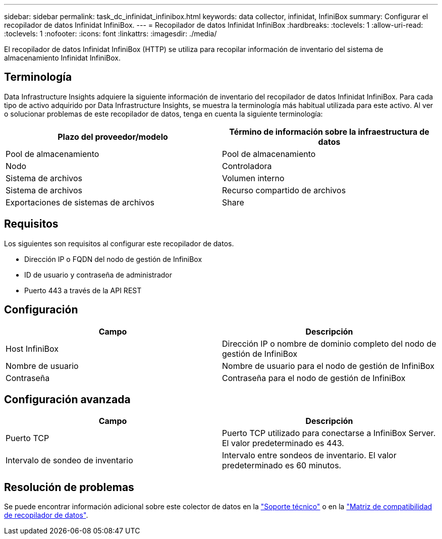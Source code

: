 ---
sidebar: sidebar 
permalink: task_dc_infinidat_infinibox.html 
keywords: data collector, infinidat, InfiniBox 
summary: Configurar el recopilador de datos Infinidat InfiniBox. 
---
= Recopilador de datos Infinidat InfiniBox
:hardbreaks:
:toclevels: 1
:allow-uri-read: 
:toclevels: 1
:nofooter: 
:icons: font
:linkattrs: 
:imagesdir: ./media/


[role="lead"]
El recopilador de datos Infinidat InfiniBox (HTTP) se utiliza para recopilar información de inventario del sistema de almacenamiento Infinidat InfiniBox.



== Terminología

Data Infrastructure Insights adquiere la siguiente información de inventario del recopilador de datos Infinidat InfiniBox. Para cada tipo de activo adquirido por Data Infrastructure Insights, se muestra la terminología más habitual utilizada para este activo. Al ver o solucionar problemas de este recopilador de datos, tenga en cuenta la siguiente terminología:

[cols="2*"]
|===
| Plazo del proveedor/modelo | Término de información sobre la infraestructura de datos 


| Pool de almacenamiento | Pool de almacenamiento 


| Nodo | Controladora 


| Sistema de archivos | Volumen interno 


| Sistema de archivos | Recurso compartido de archivos 


| Exportaciones de sistemas de archivos | Share 
|===


== Requisitos

Los siguientes son requisitos al configurar este recopilador de datos.

* Dirección IP o FQDN del nodo de gestión de InfiniBox
* ID de usuario y contraseña de administrador
* Puerto 443 a través de la API REST




== Configuración

[cols="2*"]
|===
| Campo | Descripción 


| Host InfiniBox | Dirección IP o nombre de dominio completo del nodo de gestión de InfiniBox 


| Nombre de usuario | Nombre de usuario para el nodo de gestión de InfiniBox 


| Contraseña | Contraseña para el nodo de gestión de InfiniBox 
|===


== Configuración avanzada

[cols="2*"]
|===
| Campo | Descripción 


| Puerto TCP | Puerto TCP utilizado para conectarse a InfiniBox Server. El valor predeterminado es 443. 


| Intervalo de sondeo de inventario | Intervalo entre sondeos de inventario. El valor predeterminado es 60 minutos. 
|===


== Resolución de problemas

Se puede encontrar información adicional sobre este colector de datos en la link:concept_requesting_support.html["Soporte técnico"] o en la link:reference_data_collector_support_matrix.html["Matriz de compatibilidad de recopilador de datos"].
